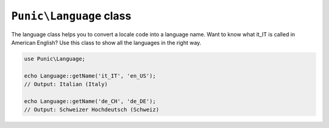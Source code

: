************************
``Punic\Language`` class
************************

The language class helps you to convert a locale code into a language name.
Want to know what it_IT is called in American English?
Use this class to show all the languages in the right way.

.. code-block:: php

    use Punic\Language;
     
    echo Language::getName('it_IT', 'en_US');
    // Output: Italian (Italy)
     
    echo Language::getName('de_CH', 'de_DE');
    // Output: Schweizer Hochdeutsch (Schweiz)
